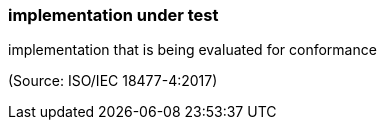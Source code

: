 === implementation under test

implementation that is being evaluated for conformance

(Source: ISO/IEC 18477-4:2017)

